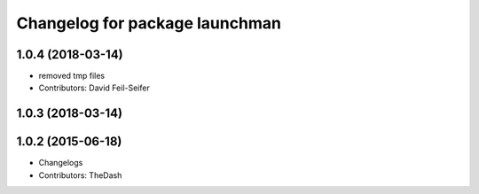 ^^^^^^^^^^^^^^^^^^^^^^^^^^^^^^^
Changelog for package launchman
^^^^^^^^^^^^^^^^^^^^^^^^^^^^^^^

1.0.4 (2018-03-14)
------------------
* removed tmp files
* Contributors: David Feil-Seifer

1.0.3 (2018-03-14)
------------------

1.0.2 (2015-06-18)
------------------
* Changelogs
* Contributors: TheDash
